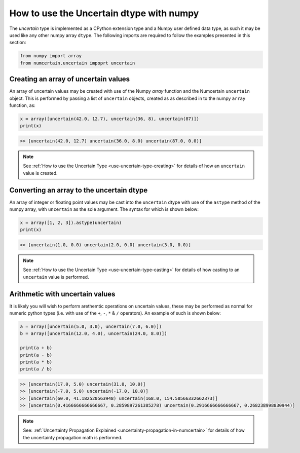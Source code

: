 How to use the Uncertain dtype with numpy
=========================================

The `uncertain` type is implemented as a CPython extension type and a Numpy user
defined data type, as such it may be used like any other numpy array ``dtype``. The
following imports are required to follow the examples presented in this section:

.. code:: python

    from numpy import array
    from numcertain.uncertain impoprt uncertain


Creating an array of uncertain values
-------------------------------------

An array of uncertain values may be created with use of the Numpy `array` function
and the Numcertain ``uncertain`` object. This is performed by passing a list of
``uncertain`` objects, created as as described in  to the numpy ``array`` function, as:

.. code:: python

    x = array([uncertain(42.0, 12.7), uncertain(36, 8), uncertain(87)])
    print(x)

.. code::

    >> [uncertain(42.0, 12.7) uncertain(36.0, 8.0) uncertain(87.0, 0.0)]

.. note::

    See :ref:`How to use the Uncertain Type <use-uncertain-type-creating>` for details
    of how an ``uncertain`` value is created.

Converting an array to the uncertain dtype
------------------------------------------

An array of integer or floating point values may be cast into the ``uncertain`` dtype
with use of the ``astype`` method of the numpy array, with ``uncertain`` as the sole
argument. The syntax for which is shown below:

.. code:: python

    x = array([1, 2, 3]).astype(uncertain)
    print(x)

.. code::

    >> [uncertain(1.0, 0.0) uncertain(2.0, 0.0) uncertain(3.0, 0.0)]

.. note::

    See :ref:`How to use the Uncertain Type <use-uncertain-type-casting>` for details
    of how casting to an ``uncertain`` value is performed.


Arithmetic with uncertain values
--------------------------------

It is likely you will wish to perform arethemtic operations on uncertain values, these
may be performed as normal for numeric python types (i.e. with use of the ``+``, ``-``,
``*`` & ``/`` operators). An example of such is shown below:

.. code:: python

    a = array([uncertain(5.0, 3.0), uncertain(7.0, 6.0)])
    b = array([uncertain(12.0, 4.0), uncertain(24.0, 8.0)])

    print(a + b)
    print(a - b)
    print(a * b)
    print(a / b)

.. code::

    >> [uncertain(17.0, 5.0) uncertain(31.0, 10.0)]
    >> [uncertain(-7.0, 5.0) uncertain(-17.0, 10.0)]
    >> [uncertain(60.0, 41.182520563948) uncertain(168.0, 154.50566332662373)]
    >> [uncertain(0.4166666666666667, 0.2859897261385278) uncertain(0.2916666666666667, 0.268238998830944)]

.. note::

    See: :ref:`Uncertainty Propagation Explained
    <uncertainty-propagation-in-numcertain>` for details of how the uncertainty
    propagation math is performed.
